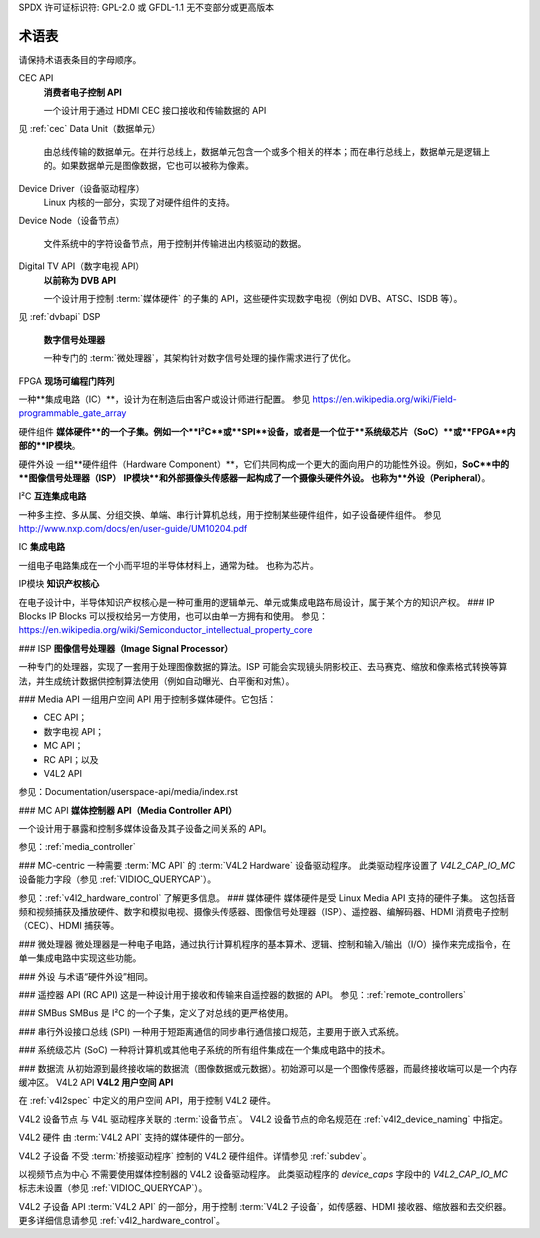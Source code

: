 SPDX 许可证标识符: GPL-2.0 或 GFDL-1.1 无不变部分或更高版本

========
术语表
========

.. 注意::

   本节的目标是统一媒体用户空间 API 文档中使用的术语。这是一项正在进行的工作。
请保持术语表条目的字母顺序。

.. 术语表::

    Bridge Driver（桥接驱动程序）
   一个 :term:`设备驱动程序`，实现了与媒体硬件通信的主要逻辑。
CEC API
   **消费者电子控制 API**

   一个设计用于通过 HDMI CEC 接口接收和传输数据的 API
见 :ref:`cec`
Data Unit（数据单元）

   由总线传输的数据单元。在并行总线上，数据单元包含一个或多个相关的样本；而在串行总线上，数据单元是逻辑上的。如果数据单元是图像数据，它也可以被称为像素。
Device Driver（设备驱动程序）
   Linux 内核的一部分，实现了对硬件组件的支持。
Device Node（设备节点）

   文件系统中的字符设备节点，用于控制并传输进出内核驱动的数据。
Digital TV API（数字电视 API）
   **以前称为 DVB API**

   一个设计用于控制 :term:`媒体硬件` 的子集的 API，这些硬件实现数字电视（例如 DVB、ATSC、ISDB 等）。
见 :ref:`dvbapi`
DSP
   **数字信号处理器**

   一种专门的 :term:`微处理器`，其架构针对数字信号处理的操作需求进行了优化。
FPGA
**现场可编程门阵列**

一种**集成电路（IC）**，设计为在制造后由客户或设计师进行配置。
参见 https://en.wikipedia.org/wiki/Field-programmable_gate_array

硬件组件
**媒体硬件**的一个子集。例如一个**I²C**或**SPI**设备，或者是一个位于**系统级芯片（SoC）**或**FPGA**内部的**IP模块**。

硬件外设
一组**硬件组件（Hardware Component）**，它们共同构成一个更大的面向用户的功能性外设。例如，**SoC**中的**图像信号处理器（ISP）** **IP模块**和外部摄像头传感器一起构成了一个摄像头硬件外设。
也称为**外设（Peripheral）**。

I²C
**互连集成电路**

一种多主控、多从属、分组交换、单端、串行计算机总线，用于控制某些硬件组件，如子设备硬件组件。
参见 http://www.nxp.com/docs/en/user-guide/UM10204.pdf

IC
**集成电路**

一组电子电路集成在一个小而平坦的半导体材料上，通常为硅。
也称为芯片。

IP模块
**知识产权核心**

在电子设计中，半导体知识产权核心是一种可重用的逻辑单元、单元或集成电路布局设计，属于某个方的知识产权。
### IP Blocks
IP Blocks 可以授权给另一方使用，也可以由单一方拥有和使用。
参见：https://en.wikipedia.org/wiki/Semiconductor_intellectual_property_core

### ISP
**图像信号处理器（Image Signal Processor）**

一种专门的处理器，实现了一套用于处理图像数据的算法。ISP 可能会实现镜头阴影校正、去马赛克、缩放和像素格式转换等算法，并生成统计数据供控制算法使用（例如自动曝光、白平衡和对焦）。

### Media API
一组用户空间 API 用于控制多媒体硬件。它包括：

- CEC API；
- 数字电视 API；
- MC API；
- RC API；以及
- V4L2 API

参见：Documentation/userspace-api/media/index.rst

### MC API
**媒体控制器 API（Media Controller API）**

一个设计用于暴露和控制多媒体设备及其子设备之间关系的 API。

参见：:ref:`media_controller`

### MC-centric
一种需要 :term:`MC API` 的 :term:`V4L2 Hardware` 设备驱动程序。
此类驱动程序设置了 `V4L2_CAP_IO_MC` 设备能力字段（参见 :ref:`VIDIOC_QUERYCAP`）。

参见：:ref:`v4l2_hardware_control` 了解更多信息。
### 媒体硬件
媒体硬件是受 Linux Media API 支持的硬件子集。
这包括音频和视频捕获及播放硬件、数字和模拟电视、摄像头传感器、图像信号处理器（ISP）、遥控器、编解码器、HDMI 消费电子控制（CEC）、HDMI 捕获等。

### 微处理器
微处理器是一种电子电路，通过执行计算机程序的基本算术、逻辑、控制和输入/输出（I/O）操作来完成指令，在单一集成电路中实现这些功能。

### 外设
与术语“硬件外设”相同。

### 遥控器 API (RC API)
这是一种设计用于接收和传输来自遥控器的数据的 API。
参见：:ref:`remote_controllers`

### SMBus
SMBus 是 I²C 的一个子集，定义了对总线的更严格使用。

### 串行外设接口总线 (SPI)
一种用于短距离通信的同步串行通信接口规范，主要用于嵌入式系统。

### 系统级芯片 (SoC)
一种将计算机或其他电子系统的所有组件集成在一个集成电路中的技术。

### 数据流
从初始源到最终接收端的数据流（图像数据或元数据）。初始源可以是一个图像传感器，而最终接收端可以是一个内存缓冲区。
V4L2 API  
**V4L2 用户空间 API**

在 :ref:`v4l2spec` 中定义的用户空间 API，用于控制 V4L2 硬件。

V4L2 设备节点  
与 V4L 驱动程序关联的 :term:`设备节点`。
V4L2 设备节点的命名规范在 :ref:`v4l2_device_naming` 中指定。

V4L2 硬件  
由 :term:`V4L2 API` 支持的媒体硬件的一部分。

V4L2 子设备  
不受 :term:`桥接驱动程序` 控制的 V4L2 硬件组件。详情参见 :ref:`subdev`。

以视频节点为中心  
不需要使用媒体控制器的 V4L2 设备驱动程序。
此类驱动程序的 `device_caps` 字段中的 `V4L2_CAP_IO_MC` 标志未设置（参见 :ref:`VIDIOC_QUERYCAP`）。

V4L2 子设备 API  
:term:`V4L2 API` 的一部分，用于控制 :term:`V4L2 子设备`，如传感器、HDMI 接收器、缩放器和去交织器。
更多详细信息请参见 :ref:`v4l2_hardware_control`。
